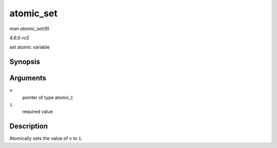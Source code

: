 .. -*- coding: utf-8; mode: rst -*-

.. _API-atomic-set:

==========
atomic_set
==========

*man atomic_set(9)*

*4.6.0-rc5*

set atomic variable


Synopsis
========

.. c:function:: void atomic_set( atomic_t * v, int i )

Arguments
=========

``v``
    pointer of type atomic_t

``i``
    required value


Description
===========

Atomically sets the value of ``v`` to ``i``.


.. ------------------------------------------------------------------------------
.. This file was automatically converted from DocBook-XML with the dbxml
.. library (https://github.com/return42/sphkerneldoc). The origin XML comes
.. from the linux kernel, refer to:
..
.. * https://github.com/torvalds/linux/tree/master/Documentation/DocBook
.. ------------------------------------------------------------------------------
